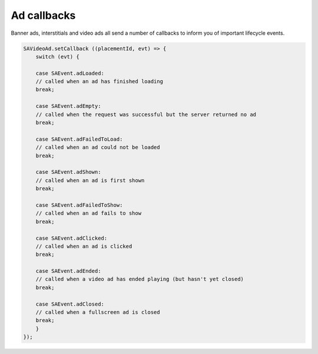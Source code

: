 Ad callbacks
============

Banner ads, interstitials and video ads all send a number of callbacks to inform you of important lifecycle events.

.. code-block:: c#

    SAVideoAd.setCallback ((placementId, evt) => {
        switch (evt) {

        case SAEvent.adLoaded:
        // called when an ad has finished loading
        break;

        case SAEvent.adEmpty:
        // called when the request was successful but the server returned no ad
        break;

        case SAEvent.adFailedToLoad:
        // called when an ad could not be loaded
        break;

        case SAEvent.adShown:
        // called when an ad is first shown
        break;

        case SAEvent.adFailedToShow:
        // called when an ad fails to show
        break;

        case SAEvent.adClicked:
        // called when an ad is clicked
        break;

        case SAEvent.adEnded:
        // called when a video ad has ended playing (but hasn't yet closed)
        break;

        case SAEvent.adClosed:
        // called when a fullscreen ad is closed
        break;
        }
    });
